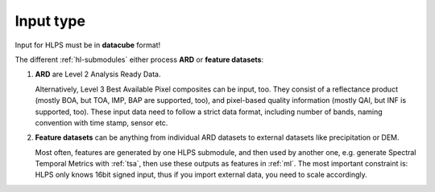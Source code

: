 .. _hl-input:

Input type
==========

Input for HLPS must be in **datacube** format!

.. seealso:: Check out the `datacube tutorial <https://davidfrantz.github.io/tutorials/force-datacube/datacube/>`_, which explains how we define a datacube.


The different :ref:`hl-submodules` either process **ARD** or **feature datasets**:


1. **ARD** are Level 2 Analysis Ready Data. 

   Alternatively, Level 3 Best Available Pixel composites can be input, too.
   They consist of a reflectance product (mostly BOA, but TOA, IMP, BAP are supported, too), and pixel-based quality information (mostly QAI, but INF is supported, too).
   These input data need to follow a strict data format, including number of bands, naming convention with time stamp, sensor etc.

   .. seealso:: Check out the `ARD tutorial <https://davidfrantz.github.io/tutorials/force-ard/l2-ard/>`_, which explains what Analysis Ready Data are, and how to use the FORCE :ref:`l2ps` to generate them..

2. **Feature datasets** can be anything from individual ARD datasets to external datasets like precipitation or DEM.

   Most often, features are generated by one HLPS submodule, and then used by another one, e.g. generate Spectral Temporal Metrics with :ref:`tsa`, then use these outputs as features in :ref:`ml`.
   The most important constraint is: HLPS only knows 16bit signed input, thus if you import external data, you need to scale accordingly.


